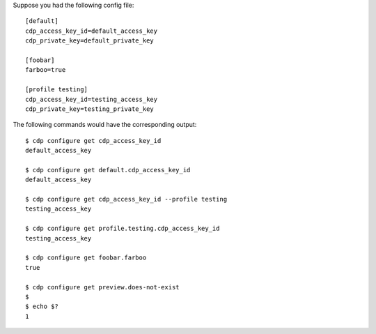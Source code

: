 Suppose you had the following config file::

    [default]
    cdp_access_key_id=default_access_key
    cdp_private_key=default_private_key

    [foobar]
    farboo=true

    [profile testing]
    cdp_access_key_id=testing_access_key
    cdp_private_key=testing_private_key

The following commands would have the corresponding output::

    $ cdp configure get cdp_access_key_id
    default_access_key

    $ cdp configure get default.cdp_access_key_id
    default_access_key

    $ cdp configure get cdp_access_key_id --profile testing
    testing_access_key

    $ cdp configure get profile.testing.cdp_access_key_id
    testing_access_key

    $ cdp configure get foobar.farboo
    true

    $ cdp configure get preview.does-not-exist
    $
    $ echo $?
    1
